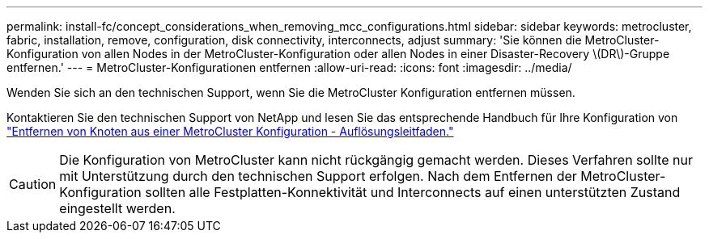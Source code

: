 ---
permalink: install-fc/concept_considerations_when_removing_mcc_configurations.html 
sidebar: sidebar 
keywords: metrocluster, fabric, installation, remove, configuration, disk connectivity, interconnects, adjust 
summary: 'Sie können die MetroCluster-Konfiguration von allen Nodes in der MetroCluster-Konfiguration oder allen Nodes in einer Disaster-Recovery \(DR\)-Gruppe entfernen.' 
---
= MetroCluster-Konfigurationen entfernen
:allow-uri-read: 
:icons: font
:imagesdir: ../media/


[role="lead"]
Wenden Sie sich an den technischen Support, wenn Sie die MetroCluster Konfiguration entfernen müssen.

Kontaktieren Sie den technischen Support von NetApp und lesen Sie das entsprechende Handbuch für Ihre Konfiguration von link:https://kb.netapp.com/Advice_and_Troubleshooting/Data_Protection_and_Security/MetroCluster/How_to_remove_nodes_from_a_MetroCluster_configuration_-_Resolution_Guide["Entfernen von Knoten aus einer MetroCluster Konfiguration - Auflösungsleitfaden."^]


CAUTION: Die Konfiguration von MetroCluster kann nicht rückgängig gemacht werden. Dieses Verfahren sollte nur mit Unterstützung durch den technischen Support erfolgen. Nach dem Entfernen der MetroCluster-Konfiguration sollten alle Festplatten-Konnektivität und Interconnects auf einen unterstützten Zustand eingestellt werden.
